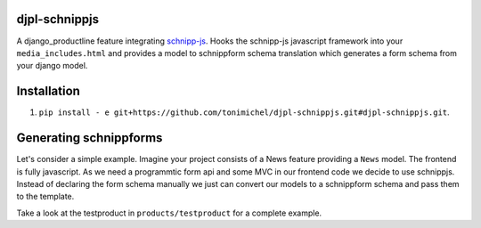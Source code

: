 djpl-schnippjs
====================================

A django_productline feature integrating `schnipp-js <https://github.com/henzk/schnippjs/>`_.
Hooks the schnipp-js javascript framework into your ``media_includes.html`` and provides
a model to schnippform schema translation which generates a form schema from your django model.



Installation
====================================

1) ``pip install - e git+https://github.com/tonimichel/djpl-schnippjs.git#djpl-schnippjs.git``.



Generating schnippforms
==========================

Let's consider a simple example. Imagine your project consists of a News feature providing a ``News`` 
model. The frontend is fully javascript. As we need a programmtic form api and some MVC in our frontend code
we decide to use schnippjs. Instead of declaring the form schema manually we just can convert our models to a schnippform
schema and pass them to the template.

.. python::

    from django.shortcuts import render
    from schnippjs.schnippforms import converter
    from testproduct.models import News, Category
    import json


    def myview(request, id):
    
        n = News.objects.get(pk=id)
        form_schema = converter.form_for_model(n, fields=['name', 'category', 'teaser'], name='myform')
        form_context = converter.object_to_context(n)
    
        return render(request, 'testing.html', {
            'schema': json.dumps(form_schema),
            'context': json.dumps(form_context)
        })
        

.. html::

    <script type="text/javascript">
        $(function() {
            var form = schnipp.dynforms.form({{ schema|safe }}, {{ context|safe }});
            $('#b').append(form.render())
            form.initialize()
            
        })
    </script>

        
Take a look at the testproduct in ``products/testproduct`` for a complete example.
        
        

